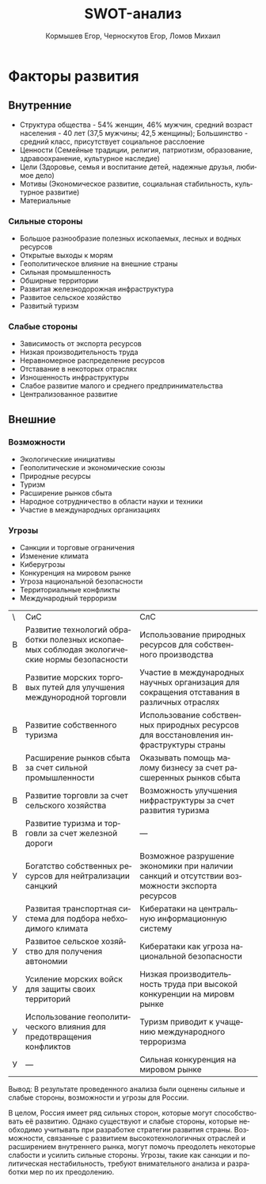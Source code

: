 #+TITLE: SWOT-анализ
#+AUTHOR: Кормышев Егор, Черноскутов Егор, Ломов Михаил
#+DATE: 
#+LANGUAGE: ru
#+LaTeX_HEADER: \usepackage[russian]{babel}

* Факторы развития

** Внутренние
- Структура общества - 54% женщин, 46% мужчин, средний возраст населения - 40 лет (37,5 мужчины; 42,5 женщины); Большинство - средний класс, присутствует социальное расслоение
- Ценности (Семейные традиции, религия, патриотизм, образование, здравоохранение, культурное наследие)
- Цели (Здоровье, семья и воспитание детей, надежные друзья, любимое дело)
- Мотивы (Экономическое развитие, социальная стабильность, культурное развитие)
- Материальные
*** Сильные стороны
- Большое разнообразие полезных ископаемых, лесных и водных ресурсов
- Открытые выходы к морям
- Геополитическое влияние на внешние страны
- Сильная промышленность
- Обширные территории
- Развитая железнодорожная инфраструктура
- Развитое сельское хозяйство
- Развитый туризм

*** Слабые стороны
- Зависимость от экспорта ресурсов
- Низкая производительность труда
- Неравномерное распределение ресурсов
- Отставание в некоторых отраслях
- Изношенность инфраструктуры
- Слабое развитие малого и среднего предпринимательства
- Централизованное развитие
** Внешние
*** Возможности
- Экологические инициативы
- Геополитические и экономические союзы
- Природные ресурсы
- Туризм
- Расширение рынков сбыта
- Народное сотрудничество в области науки и техники
- Участие в международных организациях
*** Угрозы
- Санкции и торговые ограничения
- Изменение климата
- Киберугрозы
- Конкуренция на мировом рынке
- Угроза национальной безопасности
- Территориальные конфликты
- Международный терроризм

| \ | СиС                                                                                         | СлС                                                                                           |   |
| В | Развитие технологий обработки полезных ископаемых соблюдая экологические нормы безопасности | Использование природных ресурсов для собственного производства                                |   |
| В | Развитие морских торговых путей для улучшения междунородной торговли                        | Участие в международных научных организация для сокращения отставания в различных отраслях    |   |
| В | Развитие собственного туризма                                                               | Использование собственных природных ресурсов для восстановления инфраструктуры страны         |   |
| В | Расширение рынков сбыта за счет сильной промышленности                                      | Оказывать помощь малому бизнесу за счет расшеренных рынков сбыта                              |   |
| В | Развитие торговли за счет сельского хозяйства                                               |  Возможность улучшения нифраструктуры за счет развития туризма                                |   |
| В | Развитие туризма и торговли за счет железной дороги                                         | ---                                                                                           |   |
| У | Богатство собственных ресурсов для нейтрализации санцкий                                    | Возможное разрушение экономики при наличии санкций и отсутствии возможности экспорта ресурсов |   |
| У | Развитая транспортная система для подбора небходимого климата                               | Кибератаки на центральную информационную систему                                              |   |
| У | Развитое сельское хозяйство для получения автономии                                         | Кибератаки как угроза национальной безопасности                                               |   |
| У | Усиление морских войск для защиты своих территорий                                          | Низкая производительность труда при высокой конкуренции на мировм рынке                       |   |
| У | Использование геополитического влияния для предотвращения конфликтов                        | Туризм приводит к учащению международного терроризма                                          |   |
| У | ---                                                                                         | Сильная конкуренция на мировом рынке                                                          |   |




Вывод: В результате проведенного анализа были оценены сильные и слабые стороны, возможности и угрозы для России.

В целом, Россия имеет ряд сильных сторон, которые могут способствовать её развитию. Однако существуют и слабые стороны, которые необходимо учитывать при разработке стратегии развития страны. Возможности, связанные с развитием высокотехнологичных отраслей и расширением внутреннего рынка, могут помочь преодолеть некоторые слабости и усилить сильные стороны. Угрозы, такие как санкции и политическая нестабильность, требуют внимательного анализа и разработки мер по их преодолению.
